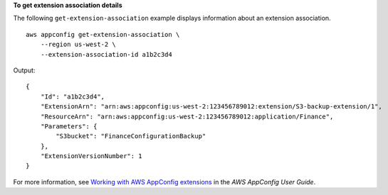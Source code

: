 **To get extension association details**

The following ``get-extension-association`` example displays information about an extension association. ::

    aws appconfig get-extension-association \
        --region us-west-2 \
        --extension-association-id a1b2c3d4

Output::

    {
        "Id": "a1b2c3d4",
        "ExtensionArn": "arn:aws:appconfig:us-west-2:123456789012:extension/S3-backup-extension/1",
        "ResourceArn": "arn:aws:appconfig:us-west-2:123456789012:application/Finance",
        "Parameters": {
            "S3bucket": "FinanceConfigurationBackup"
        },
        "ExtensionVersionNumber": 1
    }

For more information, see `Working with AWS AppConfig extensions <https://docs.aws.amazon.com/appconfig/latest/userguide/working-with-appconfig-extensions.html>`__ in the *AWS AppConfig User Guide*.
